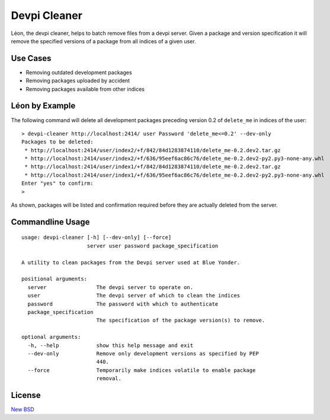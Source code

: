 =============
Devpi Cleaner
=============

Léon, the devpi cleaner, helps to batch remove files from a devpi server. Given a package and version specification it
will remove the specified versions of a package from all indices of a given user.

Use Cases
=========

* Removing outdated development packages
* Removing packages uploaded by accident
* Removing packages available from other indices

Léon by Example
===============

The following command will delete all development packages preceding version 0.2 of ``delete_me`` in indices of
the user::

    > devpi-cleaner http://localhost:2414/ user Password 'delete_me<=0.2' --dev-only
    Packages to be deleted:
     * http://localhost:2414/user/index2/+f/842/84d1283874110/delete_me-0.2.dev2.tar.gz
     * http://localhost:2414/user/index2/+f/636/95eef6ac86c76/delete_me-0.2.dev2-py2.py3-none-any.whl
     * http://localhost:2414/user/index1/+f/842/84d1283874110/delete_me-0.2.dev2.tar.gz
     * http://localhost:2414/user/index1/+f/636/95eef6ac86c76/delete_me-0.2.dev2-py2.py3-none-any.whl
    Enter "yes" to confirm:
    >

As shown, packages will be listed and confirmation required before they are actually deleted from the server.

Commandline Usage
=================
::

    usage: devpi-cleaner [-h] [--dev-only] [--force]
                         server user password package_specification

    A utility to clean packages from the Devpi server used at Blue Yonder.

    positional arguments:
      server                The devpi server to operate on.
      user                  The devpi server of which to clean the indices
      password              The password with which to authenticate
      package_specification
                            The specification of the package version(s) to remove.

    optional arguments:
      -h, --help            show this help message and exit
      --dev-only            Remove only development versions as specified by PEP
                            440.
      --force               Temporarily make indices volatile to enable package
                            removal.

License
=======

`New BSD`_


.. _New BSD: https://github.com/blue-yonder/devpi-cleaner/blob/master/COPYING
